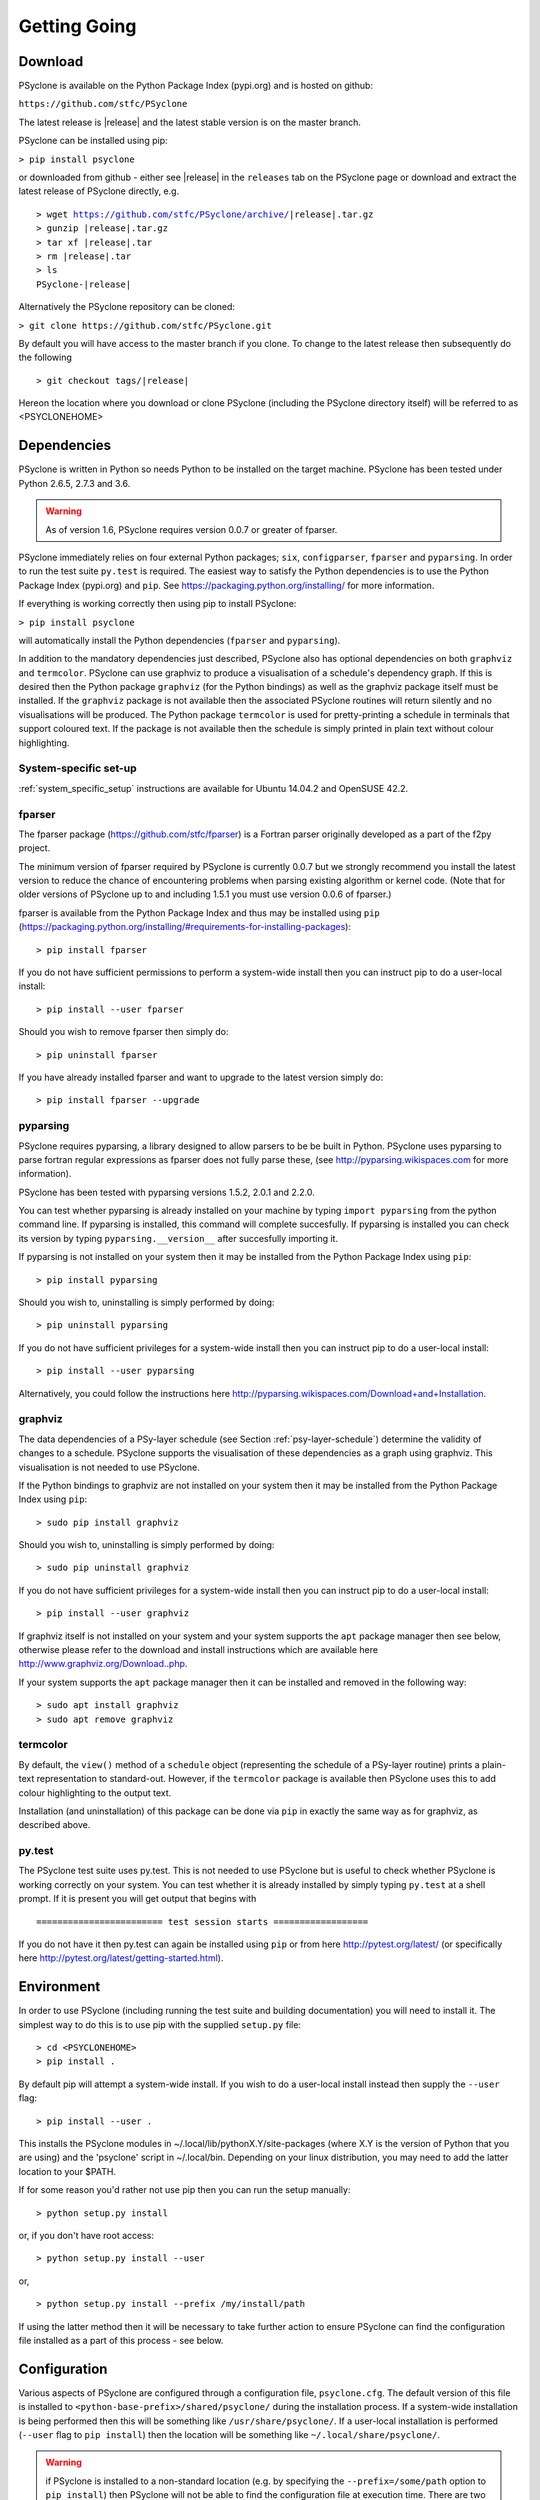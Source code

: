 .. _getting-going:

Getting Going
=============

Download
--------

PSyclone is available on the Python Package Index (pypi.org) and is
hosted on github:

``https://github.com/stfc/PSyclone``

The latest release is |release| and the latest stable version is on
the master branch.

PSyclone can be installed using pip:

``> pip install psyclone``

or downloaded from github - either see |release| in the ``releases`` tab
on the PSyclone page or download and extract the latest release of
PSyclone directly, e.g.

.. parsed-literal::
   > wget https://github.com/stfc/PSyclone/archive/\ |release|\ .tar.gz
   > gunzip \ |release|\ .tar.gz
   > tar xf \ |release|\ .tar
   > rm \ |release|\ .tar
   > ls
   PSyclone-\ |release|\ 
   

Alternatively the PSyclone repository can be cloned:

``> git clone https://github.com/stfc/PSyclone.git``

By default you will have access to the master branch if you clone. To
change to the latest release then subsequently do the following

.. parsed-literal::
    > git checkout tags/\ |release|\ 

Hereon the location where you download or clone PSyclone (including the
PSyclone directory itself) will be referred to as <PSYCLONEHOME>

Dependencies
------------

PSyclone is written in Python so needs Python to be installed on the
target machine. PSyclone has been tested under Python 2.6.5, 2.7.3 and 3.6.

.. warning:: As of version 1.6, PSyclone requires version 0.0.7 or greater of fparser.

PSyclone immediately relies on four external Python packages; ``six``,
``configparser``, ``fparser`` and ``pyparsing``. In order to run the
test suite ``py.test`` is required. The easiest way to satisfy the
Python dependencies is to use the Python Package Index (pypi.org) and
``pip``. See https://packaging.python.org/installing/ for more
information.

If everything is working correctly then using pip to install PSyclone:

``> pip install psyclone``

will automatically install the Python dependencies (``fparser`` and
``pyparsing``).


In addition to the mandatory dependencies just described, PSyclone
also has optional dependencies on both ``graphviz`` and ``termcolor``.
PSyclone can use graphviz to produce a visualisation of a schedule's
dependency graph. If this is desired then the Python package
``graphviz`` (for the Python bindings) as well as the graphviz package
itself must be installed. If the ``graphviz`` package is not available
then the associated PSyclone routines will return silently and no
visualisations will be produced. The Python package ``termcolor`` is
used for pretty-printing a schedule in terminals that support coloured
text. If the package is not available then the schedule is simply
printed in plain text without colour highlighting.


System-specific set-up
^^^^^^^^^^^^^^^^^^^^^^

:ref:`system_specific_setup` instructions are available for Ubuntu 14.04.2 and
OpenSUSE 42.2.

fparser
^^^^^^^

The fparser package (https://github.com/stfc/fparser) is a Fortran
parser originally developed as a part of the f2py project.

The minimum version of fparser required by PSyclone is currently 0.0.7
but we strongly recommend you install the latest version to reduce the
chance of encountering problems when parsing existing algorithm or
kernel code. (Note that for older versions of PSyclone up to and
including 1.5.1 you must use version 0.0.6 of fparser.)

fparser is available from the Python Package
Index and thus may be installed using ``pip``
(https://packaging.python.org/installing/#requirements-for-installing-packages):
::

   > pip install fparser

If you do not have sufficient permissions to perform a system-wide install
then you can instruct pip to do a user-local install:
::

   > pip install --user fparser

Should you wish to remove fparser then simply do:
::

   > pip uninstall fparser

If you have already installed fparser and want to upgrade to the
latest version simply do:
::

   > pip install fparser --upgrade


pyparsing
^^^^^^^^^

PSyclone requires pyparsing, a library designed to allow parsers to be be
built in Python. PSyclone uses pyparsing to parse fortran regular
expressions as fparser does not fully parse these, (see
http://pyparsing.wikispaces.com for more information).

PSyclone has been tested with pyparsing versions 1.5.2, 2.0.1 and 2.2.0.

You can test whether pyparsing is already installed on your machine by
typing ``import pyparsing`` from the python command line. If pyparsing
is installed, this command will complete succesfully. If pyparsing is
installed you can check its version by typing
``pyparsing.__version__`` after succesfully importing it.

If pyparsing is not installed on your system then it may be installed
from the Python Package Index using ``pip``:
::

   > pip install pyparsing

Should you wish to, uninstalling is simply performed by doing:
::

   > pip uninstall pyparsing

If you do not have sufficient privileges for a system-wide install then
you can instruct pip to do a user-local install:
::

   > pip install --user pyparsing

Alternatively, you could follow the instructions here
http://pyparsing.wikispaces.com/Download+and+Installation.

graphviz
^^^^^^^^

The data dependencies of a PSy-layer schedule (see Section
:ref:`psy-layer-schedule`) determine the validity of changes to a
schedule. PSyclone supports the visualisation of these dependencies as
a graph using graphviz. This visualisation is not needed to use
PSyclone.

If the Python bindings to graphviz are not installed on your system
then it may be installed from the Python Package Index using ``pip``:
::

   > sudo pip install graphviz

Should you wish to, uninstalling is simply performed by doing:
::

   > sudo pip uninstall graphviz

If you do not have sufficient privileges for a system-wide install then
you can instruct pip to do a user-local install:
::

   > pip install --user graphviz

If graphviz itself is not installed on your system and your system
supports the ``apt`` package manager then see below, otherwise please
refer to the download and install instructions which are available
here http://www.graphviz.org/Download..php.

If your system supports the ``apt`` package manager then it can be
installed and removed in the following way:
::

   > sudo apt install graphviz
   > sudo apt remove graphviz

termcolor
^^^^^^^^^

By default, the ``view()`` method of a ``schedule`` object (representing
the schedule of a PSy-layer routine) prints a plain-text representation
to standard-out. However, if the ``termcolor`` package is available
then PSyclone uses this to add colour highlighting to the output text.

Installation (and uninstallation) of this package can be done via
``pip`` in exactly the same way as for graphviz, as described above.


py.test
^^^^^^^

The PSyclone test suite uses py.test. This is not needed to use
PSyclone but is useful to check whether PSyclone is working correctly
on your system. You can test whether it is already installed by simply
typing ``py.test`` at a shell prompt. If it is present you will get
output that begins with
::

    ======================== test session starts ==================

If you do not have it then py.test can again be installed using
``pip`` or from here http://pytest.org/latest/ (or specifically here
http://pytest.org/latest/getting-started.html).

.. _getting_going_env:

Environment
-----------

In order to use PSyclone (including running the test suite and
building documentation) you will need to install it. The simplest way to
do this is to use pip with the supplied ``setup.py`` file:
::

   > cd <PSYCLONEHOME>
   > pip install .

By default pip will attempt a system-wide install. If you wish to do
a user-local install instead then supply the ``--user`` flag:
::
   
   > pip install --user .

This installs the PSyclone modules in
~/.local/lib/pythonX.Y/site-packages (where X.Y is the version of
Python that you are using) and the 'psyclone' script in
~/.local/bin. Depending on your linux distribution, you may need to
add the latter location to your $PATH.

If for some reason you'd rather not use pip then you can run the setup
manually:
::

   > python setup.py install

or, if you don't have root access:
::

   > python setup.py install --user

or,
::

   > python setup.py install --prefix /my/install/path

If using the latter method then it will be necessary to take
further action to ensure PSyclone can find the
configuration file installed as a part of this process - see below.

.. _getting-going-configuration:

Configuration
-------------

Various aspects of PSyclone are configured through a configuration
file, ``psyclone.cfg``. The default version of this file is installed
to ``<python-base-prefix>/shared/psyclone/`` during the installation
process. If a system-wide installation is being performed then this
will be something like ``/usr/share/psyclone/``. If a user-local
installation is performed (``--user`` flag to ``pip install``) then
the location will be something like ``~/.local/share/psyclone/``.

.. warning::

   if PSyclone is installed to a non-standard location (e.g. by
   specifying the ``--prefix=/some/path`` option to ``pip install``)
   then PSyclone will not be able to find the configuration file at
   execution time. There are two solutions to this: 1. copy the
   configuration file to a location where PSyclone will find it (see
   :ref:`configuration`) or 2. set the ``PSYCLONE_CONFIG`` environment
   variable to the full-path to the configuration file, e.g.::

   > export PSYCLONE_CONFIG=/some/path/PSyclone/config/psyclone.cfg

.. warning::

   when installing in 'editable' mode (``-e`` flag to pip), pip does
   *not* install the configuration file. You will have to take one of
   the two actions described above.

See :ref:`configuration` for details of the settings contained within
the config file.

Test
----

Once you have the necessary dependencies installed and your
environment configured, you can check that things are working by using
the PSyclone test suite. These tests are not required and can be
skipped if preferred:
::

   > cd <PSYCLONEHOME>/src/psyclone/tests
   > py.test

If everything is working as expected then you should see output similar to:
::

   ============================= test session starts ==============================
   platform linux2 -- Python 2.6.5 -- py-1.4.29 -- pytest-2.7.2
   rootdir: /home/rupert/proj/GungHoSVN/PSyclone_r3373_scripts/src/tests, inifile: 
   collected 175 items 

   alggen_test.py .......xxxxxxxxxxx.
   dynamo0p1_transformations_test.py .
   dynamo0p3_test.py .....................................x
   generator_test.py ...................
   ghproto_transformations_test.py x
   gocean0p1_transformations_test.py .......
   gocean1p0_test.py ....
   gocean1p0_transformations_test.py ......................x........
   parser_test.py ..........
   psyGen_test.py ..............................

   =================== 160 passed, 15 xfailed in 13.59 seconds ====================

Most of the tests use Fortran source files in the
``<PSYCLONEHOME>/src/psyclone/tests`` directory and many of them can be compiled
during the testing process. To enable compilation testing run:
::

   > py.test --compile --f90="<compiler_name>" --f90flags="<compiler_flags_list>"

``"<compiler_name>"`` and ``"<compiler_flags_list>"`` are optional arguments.
The default value for ``"<compiler_name>"`` is ``"gfortran"`` and there are
no defaults for the ``"<compiler_flags_list>"``. Please note that the onus
is on the user to provide correct values for these options.

.. _getting-going-run:

Run
---

You are now ready to try running PSyclone on the examples. One way of
doing this is to use the ``psyclone`` driver script. Assuming it is
on your PATH:
::

   > psyclone
   usage: psyclone [-h] [-oalg OALG] [-opsy OPSY] [-api API] [-s SCRIPT]
                   [-d DIRECTORY] [-l] [-dm] [-nodm]
		   [--profile {invokes,kernels}]
                   [--force-profile {invokes,kernels}] [-v]
                   filename
   psyclone: error: too few arguments

As indicated above, the psyclone script takes the name of the
Fortran source file containing the algorithm specification (in terms
of calls to invoke()). It parses this, finds the necessary kernel
source files and produces two Fortran files. The first contains the
PSy, middle layer and the second a re-write of the algorithm code to
use that layer. These files are named according to the user-supplied
arguments (options -oalg and -opsy). If those arguments are not
supplied then the script writes the generated/re-written Fortran to
the terminal.

Examples are provided in the examples directory. There are 3
subdirectories (dynamo, gocean and gunghoproto) corresponding to different
API's that are supported by PSyclone. In this case we are going to use
one of the dynamo examples
::

   > cd <PSYCLONEHOME>/examples/dynamo/eg1
   > psyclone -api dynamo0.1 \
   > -oalg dynamo_alg.f90 -opsy dynamo_psy.f90 dynamo.F90

You should see two new files created called dynamo_alg.f90 (containing
the re-written algorithm layer) and dynamo_psy.f90 (containing the
generated PSy- or middle-layer). Since this is a dynamo example the
Fortran source code has dependencies on the dynamo system and
therefore cannot be compiled stand-alone.

You can also use the runme.py example to see the interactive
API in action. This script contains:
::

   from psyclone.parse import parse
   from psyclone.psyGen import PSyFactory
   
   # This example uses version 0.1 of the Dynamo API
   api="dynamo0.1"
   
   # Parse the file containing the algorithm specification and
   # return the Abstract Syntax Tree and invokeInfo objects
   ast,invokeInfo=parse("dynamo.F90",api=api)
   
   # Create the PSy-layer object using the invokeInfo
   psy=PSyFactory(api).create(invokeInfo)
   # Generate the Fortran code for the PSy layer
   print psy.gen
   
   # List the invokes that the PSy layer has
   print psy.invokes.names
   
   # Examine the 'schedule' (e.g. loop structure) that each
   # invoke has
   schedule=psy.invokes.get('invoke_0_v3_kernel_type').schedule
   schedule.view()
    
   schedule=psy.invokes.get('invoke_1_v3_solver_kernel_type').schedule
   schedule.view()

It can be run non-interactively as follows:
::

   > cd <PSYCLONEHOME>/example/dynamo/eg1
   > python runme.py

However, to understand this example in more depth it is instructive to
cut-and-paste from the runme.py file into your own, interactive python
session:
::

   > cd <PSYCLONEHOME>/example/dynamo/eg1
   > python

In addition to the runme.py script, there is also runme_openmp.py which
illustrates how one applies an OpenMP transform to a loop schedule
within the PSy layer. The initial part of this script is the same as that 
of runme.py (above) and is therefore omitted here:
::

   # List the various invokes that the PSy layer contains
   print psy.invokes.names

   # Get the loop schedule associated with one of these
   # invokes
   schedule=psy.invokes.get('invoke_v3_kernel_type').schedule
   schedule.view()

   # Get the list of possible loop transformations
   from psyclone.psyGen import TransInfo
   t=TransInfo()
   print t.list

   # Create an OpenMPLoop-transformation object
   ol=t.get_trans_name('OMPLoopTrans')

   # Apply it to the loop schedule of the selected invoke
   new_schedule,memento=ol.apply(schedule.children[0])
   new_schedule.view()

   # Replace the original loop schedule of the selected invoke
   # with the new, transformed schedule 
   psy.invokes.get('invoke_v3_kernel_type')._schedule=new_schedule
   # Generate the Fortran code for the new PSy layer
   print psy.gen

